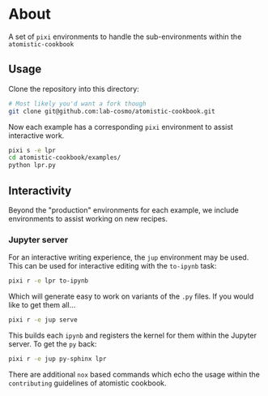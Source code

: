 * About
A set of ~pixi~ environments to handle the sub-environments within the ~atomistic-cookbook~
** Usage
Clone the repository into this directory:
#+begin_src bash
# Most likely you'd want a fork though
git clone git@github.com:lab-cosmo/atomistic-cookbook.git
#+end_src
Now each example has a corresponding ~pixi~ environment to assist interactive work.
#+begin_src bash
pixi s -e lpr
cd atomistic-cookbook/examples/
python lpr.py
#+end_src
** Interactivity
Beyond the "production" environments for each example, we include environments
to assist working on new recipes.
*** Jupyter server
For an interactive writing experience, the ~jup~ environment may be used. This
can be used for interactive editing with the ~to-ipynb~ task:
#+begin_src bash
pixi r -e lpr to-ipynb
#+end_src
Which will generate easy to work on variants of the ~.py~ files. If you would like to get them all...
#+begin_src bash
pixi r -e jup serve
#+end_src
This builds each ~ipynb~ and registers the kernel for them within the Jupyter server. To get the ~py~ back:
#+begin_src bash
pixi r -e jup py-sphinx lpr
#+end_src
There are additional ~nox~ based commands which echo the usage within the ~contributing~ guidelines of atomistic cookbook.
